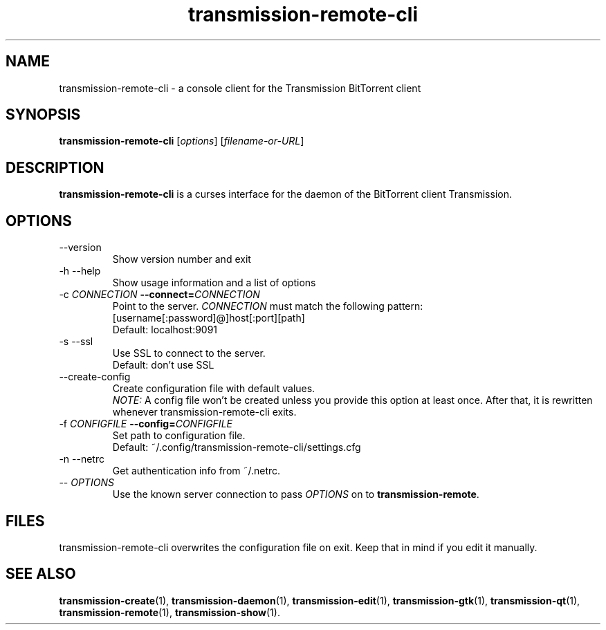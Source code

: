 .\"Created with GNOME Manpages Editor Wizard
.\"http://sourceforge.net/projects/gmanedit2
.TH transmission-remote-cli 1 "April 22, 2012" "" "transmission-remote-cli"

.SH NAME
transmission-remote-cli \- a console client for the Transmission BitTorrent
client

.SH SYNOPSIS
.B transmission-remote-cli
.RI [ options ]
.RI [ filename-or-URL ] 
.br

.SH DESCRIPTION
.B transmission-remote-cli
is a curses interface for the daemon of the BitTorrent client Transmission.

.SH OPTIONS
.B
.IP "--version"
Show version number and exit
.B
.IP "-h --help"
Show usage information and a list of options
.B
.IP "-c \fICONNECTION\fB --connect=\fICONNECTION\fR"
Point to the server. \fICONNECTION\fR must match the following pattern:
.br
[username[:password]@]host[:port][path]
.br
Default: localhost:9091
.B
.IP "-s --ssl"
Use SSL to connect to the server.
.br
Default: don't use SSL
.B
.IP "--create-config"
Create configuration file with default values.
.br
\fINOTE:\fR A config file won't be created unless you provide this option at
least once. After that, it is rewritten whenever transmission-remote-cli
exits.
.IP "-f \fICONFIGFILE\fB --config=\fICONFIGFILE\fR"
Set path to configuration file.
.br
Default: ~/.config/transmission-remote-cli/settings.cfg
.B
.IP "-n --netrc"
Get authentication info from ~/.netrc.
.B
.IP "-- \fIOPTIONS\fR"
Use the known server connection to pass \fIOPTIONS\fR on to
\fBtransmission-remote\fR.
.B

.SH FILES
transmission-remote-cli overwrites the configuration file on exit. Keep that
in mind if you edit it manually.

.SH SEE ALSO
.BR transmission-create (1),
.BR transmission-daemon (1),
.BR transmission-edit (1),
.BR transmission-gtk (1),
.BR transmission-qt (1),
.BR transmission-remote (1),
.BR transmission-show (1).

